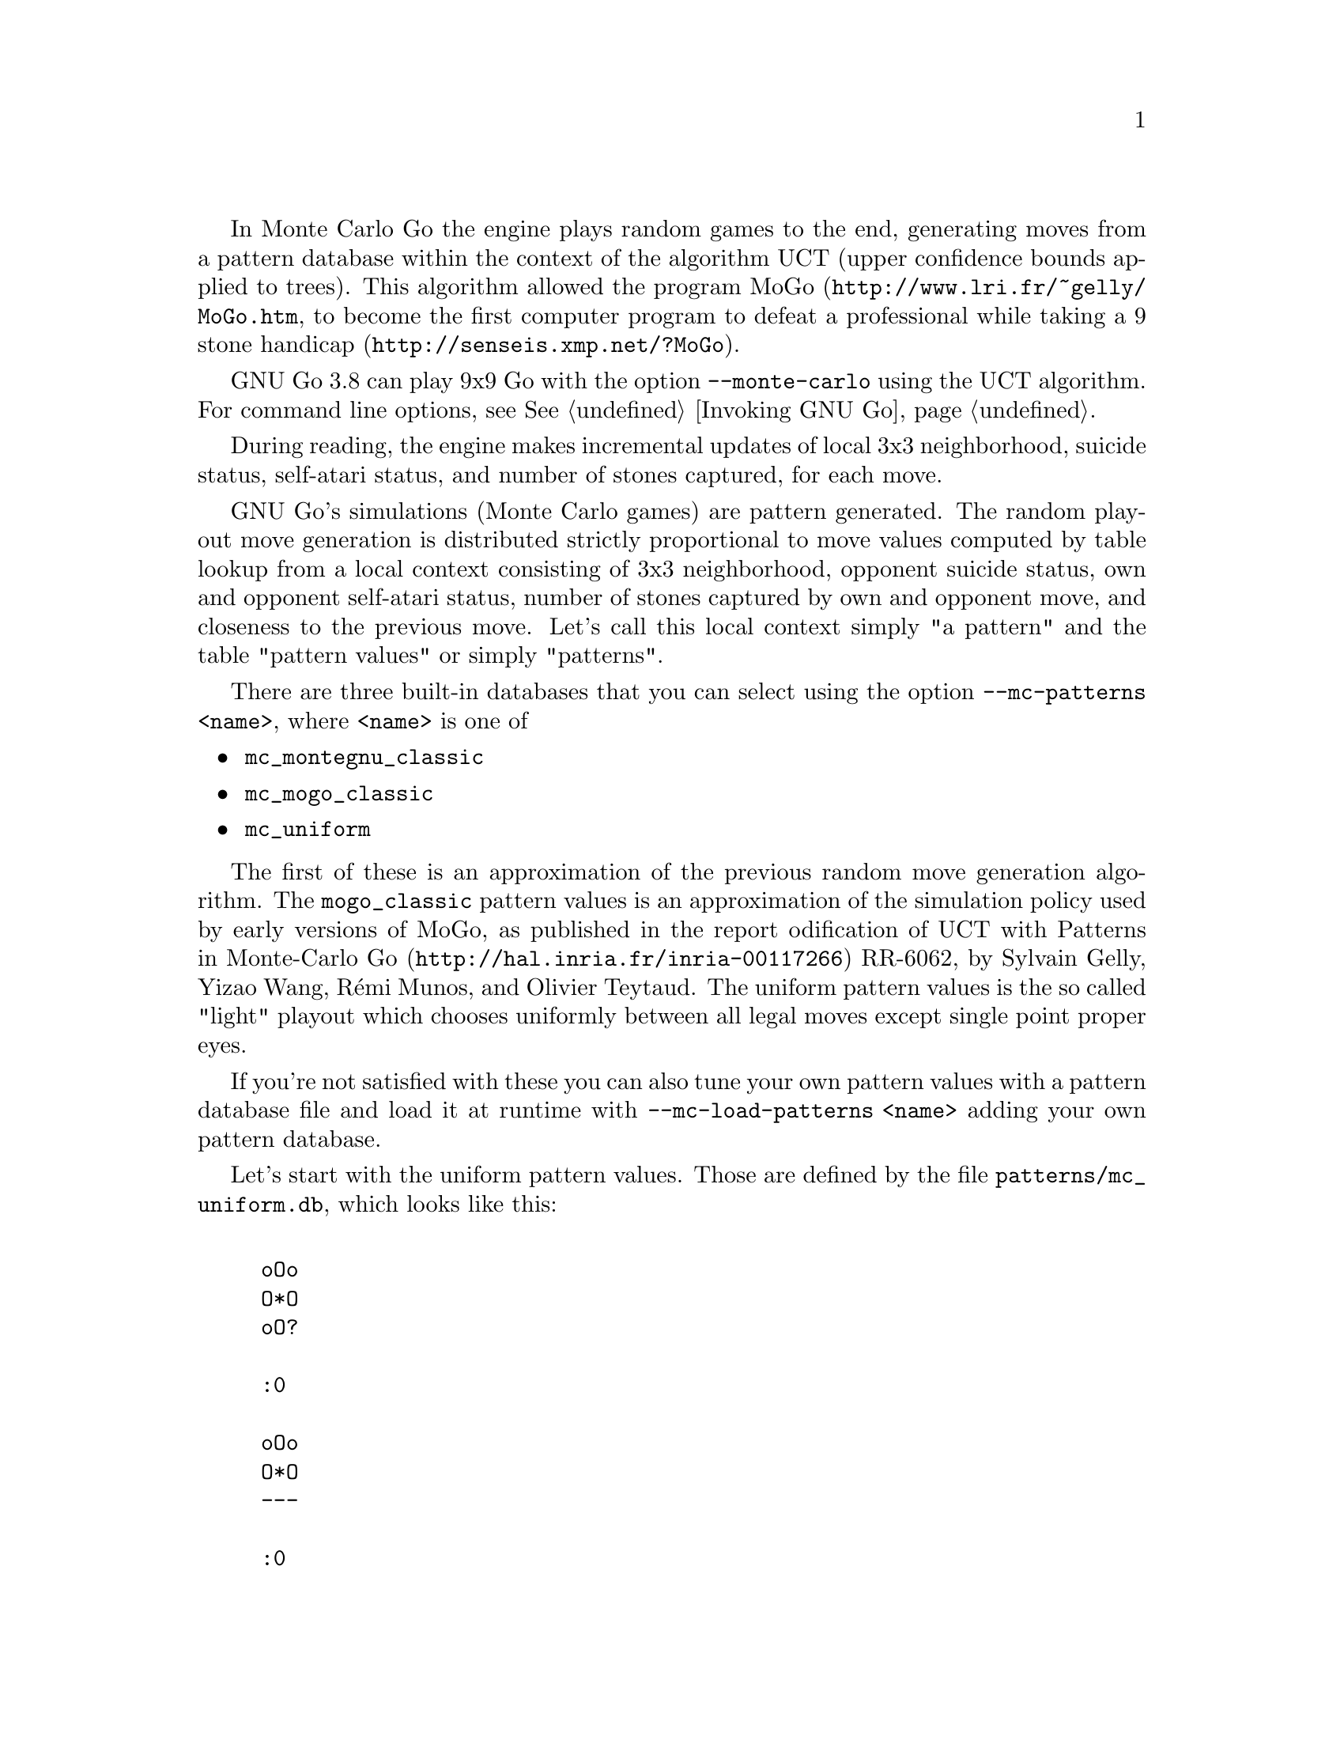 @cindex Monte Carlo Go
@cindex UCT algorithm
In Monte Carlo Go the engine plays random games to the
end, generating moves from a pattern database within
the context of the algorithm UCT (upper confidence
bounds applied to trees).  This algorithm allowed the
program MoGo (@uref{http://www.lri.fr/~gelly/MoGo.htm}, 
to become the first computer program to defeat a
professional while taking a 9 stone handicap
(@uref{http://senseis.xmp.net/?MoGo}).

GNU Go 3.8 can play 9x9 Go with the option
@option{--monte-carlo} using the UCT algorithm.
For command line options, see @xref{Invoking GNU Go}.

During reading, the engine makes incremental updates
of local 3x3 neighborhood, suicide status, self-atari
status, and number of stones captured, for each move.

GNU Go's simulations (Monte Carlo games) are pattern generated.
The random playout move generation is distributed
strictly proportional to move values computed by table
lookup from a local context consisting of 3x3
neighborhood, opponent suicide status, own and
opponent self-atari status, number of stones captured
by own and opponent move, and closeness to the
previous move. Let's call this local context simply "a
pattern" and the table "pattern values" or simply
"patterns".

There are three built-in databases that you can select
using the option @option{--mc-patterns <name>}, where
@option{<name>} is one of

@itemize
@item @command{mc_montegnu_classic}
@item @command{mc_mogo_classic}
@item @command{mc_uniform}
@end itemize

The first of these is an approximation of the previous random move
generation algorithm. The @command{mogo_classic} pattern values is an
approximation of the simulation policy used by early versions of MoGo,
as published in the report @uref{http://hal.inria.fr/inria-00117266,
odification of UCT with Patterns in Monte-Carlo Go}
RR-6062, by Sylvain Gelly, Yizao Wang, Rémi Munos, and
Olivier Teytaud. The uniform pattern values is the so
called "light" playout which chooses uniformly between
all legal moves except single point proper eyes.

If you're not satisfied with these you can also tune your own
pattern values with a pattern database file and load it at runtime
with @option{--mc-load-patterns <name>} adding your own
pattern database.

Let's start with the uniform pattern values. Those are defined by the
file @file{patterns/mc_uniform.db}, which looks like this:

@example

oOo
O*O
oO?

:0

oOo
O*O
---

:0

|Oo
|*O
+--

:0
@end example

Patterns are always exactly 3x3 in size with the move at the center
point. The symbols are the usual for GNU Go pattern databases:

@example
* move
O own stone (i.e. the same color as the color to move)
o own stone or empty
X opponent stone
x opponent stone or empty
? own stone, opponent stone, or empty
| vertical edge
- horizontal edge
+ corner
@end example

There's also a new symbol:

@example
% own stone, opponent stone, empty, or edge
@end example

After the pattern comes a line starting with a colon. In all these
patterns it says that the pattern has a move value of 0, i.e. must not
be played. Unmatched patterns have a default value of 1. When all move
values are zero for both players, the playout will stop. Including the
three patterns above is important because otherwise the playouts would
be likely to go on indefinitely, or as it actually happens be
terminated at a hard-coded limit of 600 moves. Also place these
patterns at the top of the database because when multiple patterns
match, the first one is used, regardless of the values.

When using only these patterns you will probably notice that it plays
rather heavy, trying hard to be solidly connected. This is because
uniform playouts are badly biased with a high probability of non-solid
connections being cut apart. To counter this you could try a pattern
like

@example
?X?
O*O
x.?

:20,near
@end example

to increase the probability that the one-point jump is reinforced when
threatened. Here we added the property "near", which means that the
pattern only applies if the previous move was played "near" this move.
Primarily "near" means within the surrounding 3x3 neighborhood but it
also includes certain cases of liberties of low-liberty strings
adjacent to the previous move, e.g. the move to extend out of an atari
created by the previous move. You have to read the source to find out
the exact rules for nearness.

We could also be even more specific and say

@example
?X?
O*O
x.?

:20,near,osafe,xsafe
@end example

to exclude the cases where this move is a self atari (osafe) or would
be a self-atari for the opponent (xsafe).

It may also be interesting to see the effect of capturing stones. A
catch-all pattern for captures would be

@example
?X%
?*%
%%%

:10,ocap1,osafe
:20,ocap2
:30,ocap3
@end example

where we have used multiple colon lines to specify different move
values depending on the number of captured stones; value 10 for a
single captured stone, value 20 for two captured stones, and value 30
for three or more captured stones. Here we also excluded self-atari
moves in the case of 1 captured stone in order to avoid getting stuck
in triple-ko in the playouts (there's no superko detection in the
playouts).

The full set of pattern properties is as follows:

@ftable @code
@item near
The move is "near" the previous move.

@item far
The move is not "near" the previous move.

@item osafe
The move is not a self-atari.

@item ounsafe
The move is a self-atari.

@item xsafe
The move would not be a self-atari for the opponent.

@item xunsafe
The move would be a self-atari for the opponent.

@item xsuicide
The move would be suicide for the opponent

@item xnosuicide
The move would not be suicide for the opponent.

@item ocap0
The move captures zero stones.

@item ocap1
The move captures one stone.

@item ocap2
The move captures two stones.

@item ocap3
The move captures three or more stones.

@item ocap1+
The move captures one or more stones.

@item ocap1-
The move captures at most one stone.

@item ocap2+
The move captures two or more stones.

@item ocap2-
The move captures at most two stones.

@item xcap0
An opponent move would capture zero stones.

@item xcap1
An opponent move would capture one stone.

@item xcap2
An opponent move would capture two stones.

@item xcap3
An opponent move would capture three or more stones.

@item xcap1+
An opponent move would capture one or more stones.

@item xcap1-
An opponent move would capture at most one stone.

@item xcap2+
An opponent move would capture two or more stones.

@item xcap2-
An opponent move would capture at most two stones.
@end ftable

These can be combined arbitrarily but all must be satisfied for the
pattern to take effect. If contradictory properties are combined, the
pattern will never match.

@node Final Remarks
@section Final Remarks

@itemize
@item  Move values are unsigned 32-bit integers. To avoid overflow in
computations it is highly recommended to keep the values below
10000000 or so.
@item There is no speed penalty for having lots of patterns in the
database. The average time per move is approximately constant
(slightly dependent on how often stones are captured or become low
on liberties) and the time per game mostly depends on the average
game length.
@item For more complex pattern databases, see
@file{patterns/mc_montegnu_classic.db} and @file{patterns/mc_mogo_classic.db}.
@end itemize

Nobody really knows how to tune the random playouts to get as strong
engine as possible. Please play with this and report any interesting
findings, especially if you're able to make it substantially stronger
than the @file{montegnu_classic} patterns.
